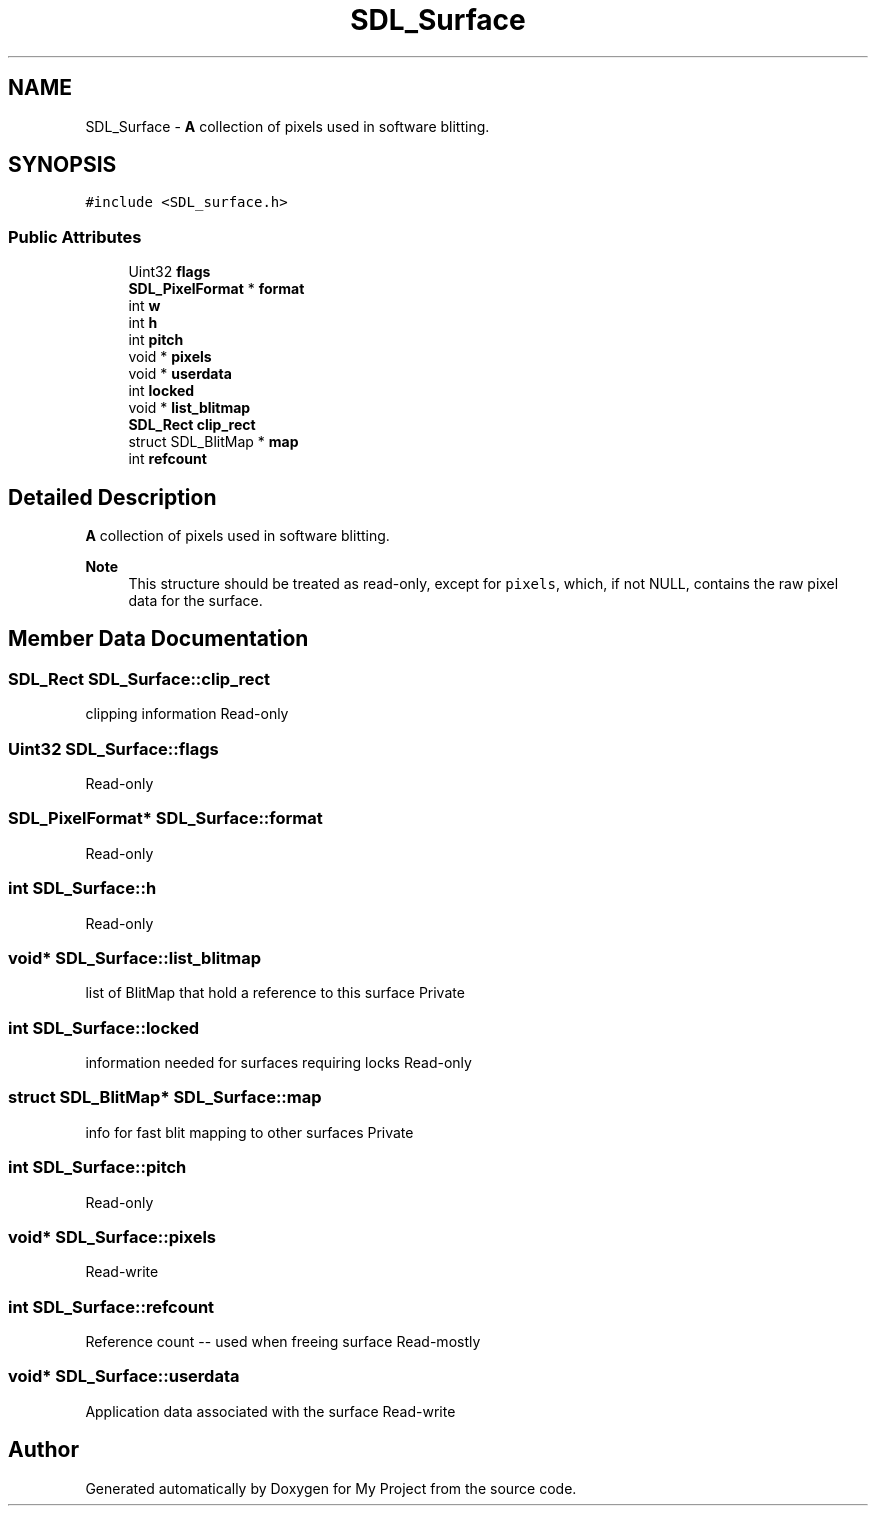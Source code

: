 .TH "SDL_Surface" 3 "Wed Feb 1 2023" "Version Version 0.0" "My Project" \" -*- nroff -*-
.ad l
.nh
.SH NAME
SDL_Surface \- \fBA\fP collection of pixels used in software blitting\&.  

.SH SYNOPSIS
.br
.PP
.PP
\fC#include <SDL_surface\&.h>\fP
.SS "Public Attributes"

.in +1c
.ti -1c
.RI "Uint32 \fBflags\fP"
.br
.ti -1c
.RI "\fBSDL_PixelFormat\fP * \fBformat\fP"
.br
.ti -1c
.RI "int \fBw\fP"
.br
.ti -1c
.RI "int \fBh\fP"
.br
.ti -1c
.RI "int \fBpitch\fP"
.br
.ti -1c
.RI "void * \fBpixels\fP"
.br
.ti -1c
.RI "void * \fBuserdata\fP"
.br
.ti -1c
.RI "int \fBlocked\fP"
.br
.ti -1c
.RI "void * \fBlist_blitmap\fP"
.br
.ti -1c
.RI "\fBSDL_Rect\fP \fBclip_rect\fP"
.br
.ti -1c
.RI "struct SDL_BlitMap * \fBmap\fP"
.br
.ti -1c
.RI "int \fBrefcount\fP"
.br
.in -1c
.SH "Detailed Description"
.PP 
\fBA\fP collection of pixels used in software blitting\&. 


.PP
\fBNote\fP
.RS 4
This structure should be treated as read-only, except for \fCpixels\fP, which, if not NULL, contains the raw pixel data for the surface\&. 
.RE
.PP

.SH "Member Data Documentation"
.PP 
.SS "\fBSDL_Rect\fP SDL_Surface::clip_rect"
clipping information Read-only 
.SS "Uint32 SDL_Surface::flags"
Read-only 
.SS "\fBSDL_PixelFormat\fP* SDL_Surface::format"
Read-only 
.SS "int SDL_Surface::h"
Read-only 
.SS "void* SDL_Surface::list_blitmap"
list of BlitMap that hold a reference to this surface Private 
.SS "int SDL_Surface::locked"
information needed for surfaces requiring locks Read-only 
.SS "struct SDL_BlitMap* SDL_Surface::map"
info for fast blit mapping to other surfaces Private 
.SS "int SDL_Surface::pitch"
Read-only 
.SS "void* SDL_Surface::pixels"
Read-write 
.SS "int SDL_Surface::refcount"
Reference count -- used when freeing surface Read-mostly 
.SS "void* SDL_Surface::userdata"
Application data associated with the surface Read-write 

.SH "Author"
.PP 
Generated automatically by Doxygen for My Project from the source code\&.
